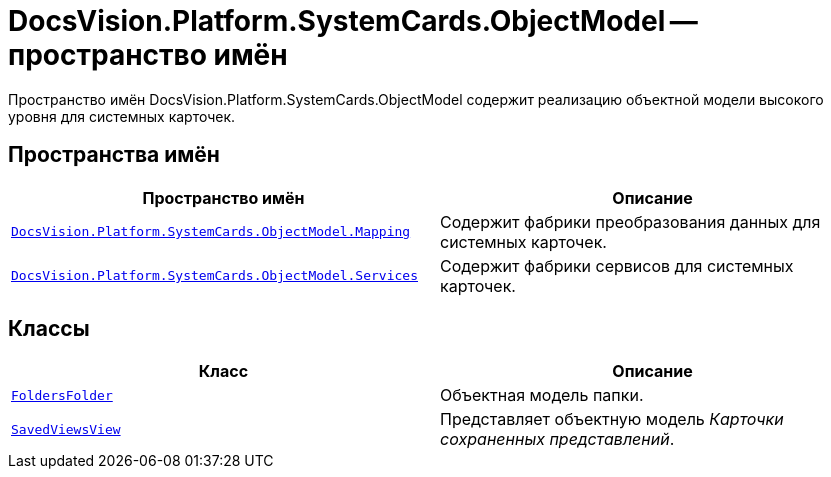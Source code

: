 = DocsVision.Platform.SystemCards.ObjectModel -- пространство имён

Пространство имён DocsVision.Platform.SystemCards.ObjectModel содержит реализацию объектной модели высокого уровня для системных карточек.

== Пространства имён

[cols=",",options="header"]
|===
|Пространство имён |Описание
|`xref:api/DocsVision/Platform/SystemCards/ObjectModel/Mapping/Mapping_NS.adoc[DocsVision.Platform.SystemCards.ObjectModel.Mapping]` |Содержит фабрики преобразования данных для системных карточек.
|`xref:api/DocsVision/Platform/SystemCards/ObjectModel/Services/Services_NS.adoc[DocsVision.Platform.SystemCards.ObjectModel.Services]` |Содержит фабрики сервисов для системных карточек.
|===

== Классы

[cols=",",options="header"]
|===
|Класс |Описание
|`xref:api/DocsVision/Platform/SystemCards/ObjectModel/FoldersFolder_CL.adoc[FoldersFolder]` |Объектная модель папки.
|`xref:api/DocsVision/Platform/SystemCards/ObjectModel/SavedViewsView_CL.adoc[SavedViewsView]` |Представляет объектную модель _Карточки сохраненных представлений_.
|===
